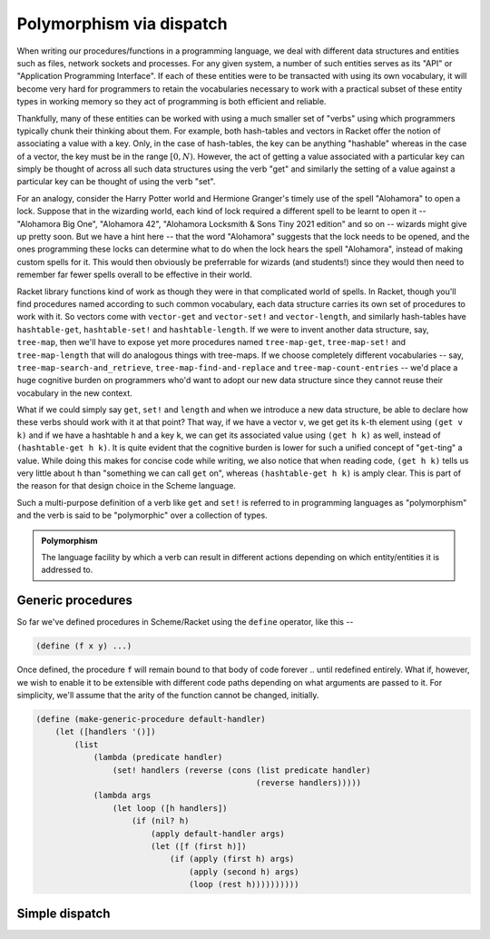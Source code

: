 Polymorphism via dispatch
=========================

When writing our procedures/functions in a programming language, we deal with different
data structures and entities such as files, network sockets and processes. For any given
system, a number of such entities serves as its "API" or "Application Programming Interface".
If each of these entities were to be transacted with using its own vocabulary, it will
become very hard for programmers to retain the vocabularies necessary to work with a
practical subset of these entity types in working memory so they act of programming is
both efficient and reliable. 

Thankfully, many of these entities can be worked with using a much smaller set of "verbs"
using which programmers typically chunk their thinking about them. For example, both hash-tables
and vectors in Racket offer the notion of associating a value with a key. Only, in the case
of hash-tables, the key can be anything "hashable" whereas in the case of a vector, the key
must be in the range :math:`[0,N)`. However, the act of getting a value associated with a
particular key can simply be thought of across all such data structures using the verb "get"
and similarly the setting of a value against a particular key can be thought of using the
verb "set".

For an analogy, consider the Harry Potter world and Hermione Granger's timely use of
the spell "Alohamora" to open a lock. Suppose that in the wizarding world, each kind of
lock required a different spell to be learnt to open it -- "Alohamora Big One", "Alohamora 42",
"Alohamora Locksmith & Sons Tiny 2021 edition" and so on -- wizards might give up pretty soon.
But we have a hint here -- that the word "Alohamora" suggests that the lock needs to be opened,
and the ones programming these locks can determine what to do when the lock hears the spell
"Alohamora", instead of making custom spells for it. This would then obviously be preferrable
for wizards (and students!) since they would then need to remember far fewer spells overall
to be effective in their world. 

Racket library functions kind of work as though they were in that complicated world of
spells. In Racket, though you'll find procedures named according to such common vocabulary,
each data structure carries its own set of procedures to work with it. So vectors come
with ``vector-get`` and ``vector-set!`` and ``vector-length``, and similarly hash-tables have
``hashtable-get``, ``hashtable-set!`` and ``hashtable-length``. If we were to invent another
data structure, say, ``tree-map``, then we'll have to expose yet more procedures named
``tree-map-get``, ``tree-map-set!`` and ``tree-map-length`` that will do analogous things with
tree-maps. If we choose completely different vocabularies -- say, ``tree-map-search-and_retrieve``,
``tree-map-find-and-replace`` and ``tree-map-count-entries`` -- we'd place a huge cognitive
burden on programmers who'd want to adopt our new data structure since they cannot reuse
their vocabulary in the new context.

What if we could simply say ``get``, ``set!`` and ``length`` and when we introduce a new data
structure, be able to declare how these verbs should work with it at that point? That way,
if we have a vector ``v``, we get get its ``k``-th element using ``(get v k)`` and if we have a
hashtable ``h`` and a key ``k``, we can get its associated value using ``(get h k)`` as well,
instead of ``(hashtable-get h k)``. It is quite evident that the cognitive burden is lower
for such a unified concept of "``get``-ting" a value. While doing this makes for concise code
while writing, we also notice that when reading code, ``(get h k)`` tells us very little about
``h`` than "something we can call ``get`` on", whereas ``(hashtable-get h k)`` is amply clear.
This is part of the reason for that design choice in the Scheme language.

Such a multi-purpose definition of a verb like ``get`` and ``set!`` is referred to in programming languages as
"polymorphism" and the verb is said to be "polymorphic" over a collection of types.

.. admonition:: **Polymorphism**
    
    The language facility by which a verb can result in different actions depending on
    which entity/entities it is addressed to.

Generic procedures
------------------

So far we've defined procedures in Scheme/Racket using the ``define`` operator, like this --

.. code:: racket

    (define (f x y) ...)

Once defined, the procedure ``f`` will remain bound to that body of code forever .. until
redefined entirely. What if, however, we wish to enable it to be extensible with different
code paths depending on what arguments are passed to it. For simplicity, we'll assume that the
arity of the function cannot be changed, initially.

.. code:: racket

    (define (make-generic-procedure default-handler)
        (let ([handlers '()])
            (list
                (lambda (predicate handler)
                    (set! handlers (reverse (cons (list predicate handler)
                                                  (reverse handlers)))))
                (lambda args
                    (let loop ([h handlers])
                        (if (nil? h)
                            (apply default-handler args)
                            (let ([f (first h)])
                                (if (apply (first h) args)
                                    (apply (second h) args)
                                    (loop (rest h))))))))))
                                    

Simple dispatch
---------------
